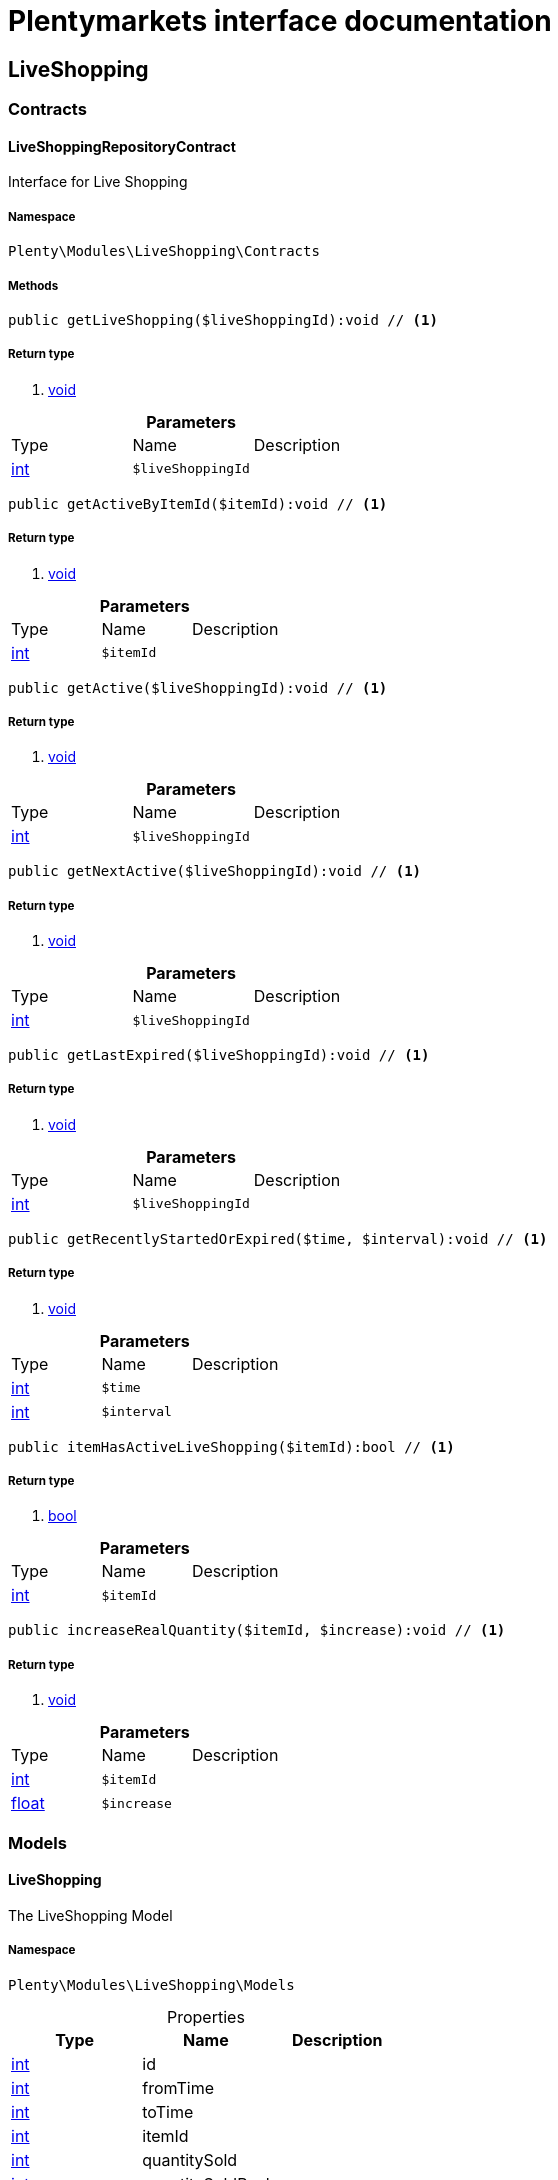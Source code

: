 :table-caption!:
:example-caption!:
:source-highlighter: prettify
= Plentymarkets interface documentation


[[liveshopping_liveshopping]]
== LiveShopping

[[liveshopping_liveshopping_contracts]]
===  Contracts
==== LiveShoppingRepositoryContract

Interface for Live Shopping



===== Namespace

`Plenty\Modules\LiveShopping\Contracts`






===== Methods

[source%nowrap, php]
----

public getLiveShopping($liveShoppingId):void // <1>

----


    



===== Return type
    
<1> link:miscellaneous#miscellaneous__void[void^]

    

.*Parameters*
|===
|Type |Name |Description
|link:http://php.net/int[int^]
a|`$liveShoppingId`
|
|===


[source%nowrap, php]
----

public getActiveByItemId($itemId):void // <1>

----


    



===== Return type
    
<1> link:miscellaneous#miscellaneous__void[void^]

    

.*Parameters*
|===
|Type |Name |Description
|link:http://php.net/int[int^]
a|`$itemId`
|
|===


[source%nowrap, php]
----

public getActive($liveShoppingId):void // <1>

----


    



===== Return type
    
<1> link:miscellaneous#miscellaneous__void[void^]

    

.*Parameters*
|===
|Type |Name |Description
|link:http://php.net/int[int^]
a|`$liveShoppingId`
|
|===


[source%nowrap, php]
----

public getNextActive($liveShoppingId):void // <1>

----


    



===== Return type
    
<1> link:miscellaneous#miscellaneous__void[void^]

    

.*Parameters*
|===
|Type |Name |Description
|link:http://php.net/int[int^]
a|`$liveShoppingId`
|
|===


[source%nowrap, php]
----

public getLastExpired($liveShoppingId):void // <1>

----


    



===== Return type
    
<1> link:miscellaneous#miscellaneous__void[void^]

    

.*Parameters*
|===
|Type |Name |Description
|link:http://php.net/int[int^]
a|`$liveShoppingId`
|
|===


[source%nowrap, php]
----

public getRecentlyStartedOrExpired($time, $interval):void // <1>

----


    



===== Return type
    
<1> link:miscellaneous#miscellaneous__void[void^]

    

.*Parameters*
|===
|Type |Name |Description
|link:http://php.net/int[int^]
a|`$time`
|

|link:http://php.net/int[int^]
a|`$interval`
|
|===


[source%nowrap, php]
----

public itemHasActiveLiveShopping($itemId):bool // <1>

----


    



===== Return type
    
<1> link:http://php.net/bool[bool^]
    

.*Parameters*
|===
|Type |Name |Description
|link:http://php.net/int[int^]
a|`$itemId`
|
|===


[source%nowrap, php]
----

public increaseRealQuantity($itemId, $increase):void // <1>

----


    



===== Return type
    
<1> link:miscellaneous#miscellaneous__void[void^]

    

.*Parameters*
|===
|Type |Name |Description
|link:http://php.net/int[int^]
a|`$itemId`
|

|link:http://php.net/float[float^]
a|`$increase`
|
|===


[[liveshopping_liveshopping_models]]
===  Models
==== LiveShopping

The LiveShopping Model



===== Namespace

`Plenty\Modules\LiveShopping\Models`





.Properties
|===
|Type |Name |Description

|link:http://php.net/int[int^]
    |id
    |
|link:http://php.net/int[int^]
    |fromTime
    |
|link:http://php.net/int[int^]
    |toTime
    |
|link:http://php.net/int[int^]
    |itemId
    |
|link:http://php.net/int[int^]
    |quantitySold
    |
|link:http://php.net/int[int^]
    |quantitySoldReal
    |
|link:http://php.net/int[int^]
    |quantityMax
    |
|link:http://php.net/int[int^]
    |liveShoppingId
    |
|link:http://php.net/int[int^]
    |link
    |
|===


===== Methods

[source%nowrap, php]
----

public toArray()

----


    
Returns this model as an array.



